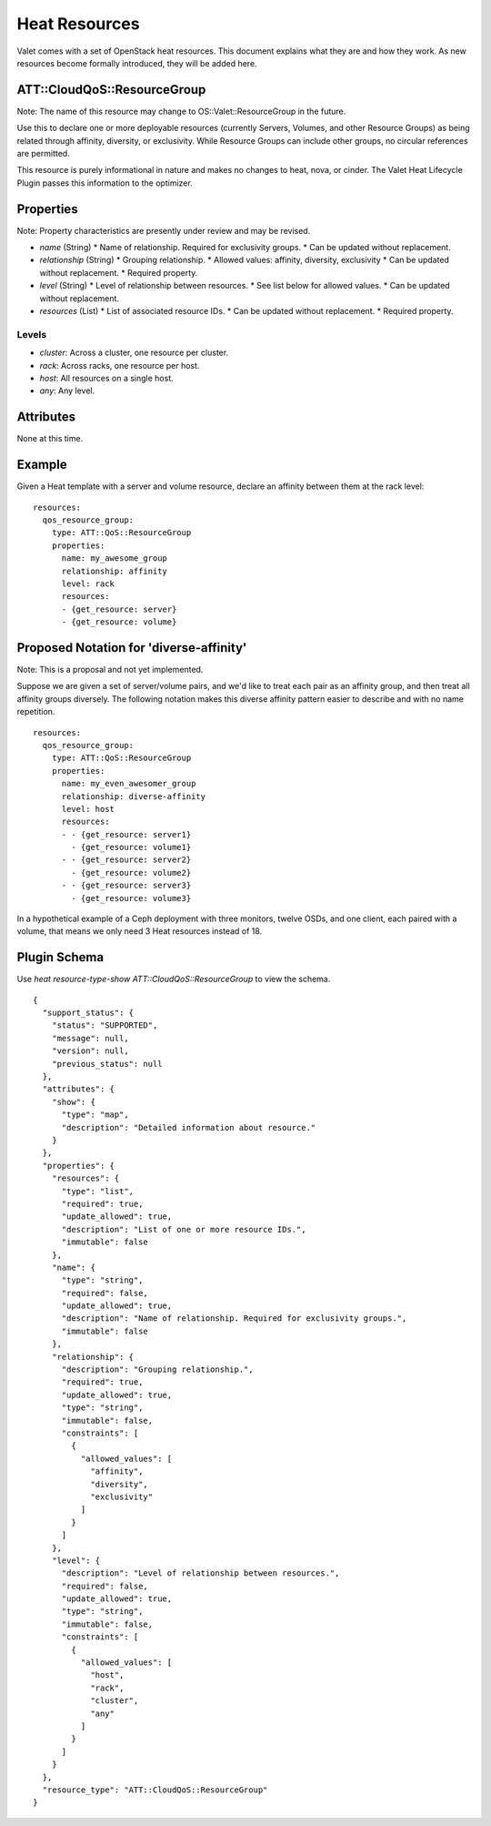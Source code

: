 ==============
Heat Resources
==============

Valet comes with a set of OpenStack heat resources. This document explains what they are and how they work. As new resources become formally introduced, they will be added here.

ATT::CloudQoS::ResourceGroup
----------------------------

Note: The name of this resource may change to OS::Valet::ResourceGroup in the future.

Use this to declare one or more deployable resources (currently Servers, Volumes, and other Resource Groups) as being related through affinity, diversity, or exclusivity. While Resource Groups can include other groups, no circular references are permitted.

This resource is purely informational in nature and makes no changes to heat, nova, or cinder. The Valet Heat Lifecycle Plugin passes this information to the optimizer.

Properties
----------

Note: Property characteristics are presently under review and may be revised.

* *name* (String)
  * Name of relationship. Required for exclusivity groups.
  * Can be updated without replacement.

* *relationship* (String)
  * Grouping relationship.
  * Allowed values: affinity, diversity, exclusivity
  * Can be updated without replacement.
  * Required property.

* *level* (String)
  * Level of relationship between resources.
  * See list below for allowed values.
  * Can be updated without replacement.

* *resources* (List)
  * List of associated resource IDs.
  * Can be updated without replacement.
  * Required property.

Levels
^^^^^^

- *cluster*: Across a cluster, one resource per cluster.
- *rack*: Across racks, one resource per host.
- *host*: All resources on a single host.
- *any*: Any level.

Attributes
----------

None at this time.

Example
-------

Given a Heat template with a server and volume resource, declare an affinity between them at the rack level:

::

  resources:
    qos_resource_group:
      type: ATT::QoS::ResourceGroup
      properties:
        name: my_awesome_group
        relationship: affinity
        level: rack
        resources:
        - {get_resource: server}
        - {get_resource: volume}

Proposed Notation for 'diverse-affinity'
----------------------------------------

Note: This is a proposal and not yet implemented.

Suppose we are given a set of server/volume pairs, and we'd like to treat each pair as an affinity group, and then treat all affinity groups diversely. The following notation makes this diverse affinity pattern easier to describe and with no name repetition.

::

  resources:
    qos_resource_group:
      type: ATT::QoS::ResourceGroup
      properties:
        name: my_even_awesomer_group
        relationship: diverse-affinity
        level: host
        resources:
        - - {get_resource: server1}
          - {get_resource: volume1}
        - - {get_resource: server2}
          - {get_resource: volume2}
        - - {get_resource: server3}
          - {get_resource: volume3}

In a hypothetical example of a Ceph deployment with three monitors, twelve OSDs, and one client, each paired with a volume, that means we only need 3 Heat resources instead of 18.

Plugin Schema
-------------

Use `heat resource-type-show ATT::CloudQoS::ResourceGroup` to view the schema.

::

  {
    "support_status": {
      "status": "SUPPORTED", 
      "message": null, 
      "version": null, 
      "previous_status": null
    }, 
    "attributes": {
      "show": {
        "type": "map", 
        "description": "Detailed information about resource."
      }
    }, 
    "properties": {
      "resources": {
        "type": "list", 
        "required": true, 
        "update_allowed": true, 
        "description": "List of one or more resource IDs.", 
        "immutable": false
      }, 
      "name": {
        "type": "string", 
        "required": false, 
        "update_allowed": true, 
        "description": "Name of relationship. Required for exclusivity groups.", 
        "immutable": false
      }, 
      "relationship": {
        "description": "Grouping relationship.", 
        "required": true, 
        "update_allowed": true, 
        "type": "string", 
        "immutable": false, 
        "constraints": [
          {
            "allowed_values": [
              "affinity", 
              "diversity", 
              "exclusivity"
            ]
          }
        ]
      }, 
      "level": {
        "description": "Level of relationship between resources.", 
        "required": false, 
        "update_allowed": true, 
        "type": "string", 
        "immutable": false, 
        "constraints": [
          {
            "allowed_values": [
              "host", 
              "rack", 
              "cluster", 
              "any"
            ]
          }
        ]
      }
    }, 
    "resource_type": "ATT::CloudQoS::ResourceGroup"
  }
